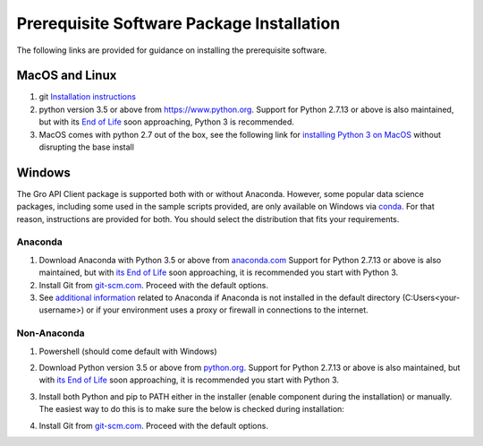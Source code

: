 Prerequisite Software Package Installation
##########################################

The following links are provided for guidance on installing the prerequisite software.
 
MacOS and Linux
===============

1. git `Installation instructions <https://git-scm.com/book/en/v2/Getting-Started-Installing-Git>`_
2. python version 3.5 or above from `<https://www.python.org>`_. Support for Python 2.7.13 or above is also maintained, but with its `End of Life <https://mail.python.org/pipermail/python-dev/2018-March/152348.html>`_ soon approaching, Python 3 is recommended.
3. MacOS comes with python 2.7 out of the box, see the following link for `installing Python 3 on MacOS <https://docs.python-guide.org/starting/install3/osx/>`_ without disrupting the base install

Windows
=======

The Gro API Client package is supported both with or without Anaconda. However, some popular data science packages, including some used in the sample scripts provided, are only available on Windows via `conda <https://docs.conda.io/en/latest/>`_. For that reason, instructions are provided for both. You should select the distribution that fits your requirements.

Anaconda
--------
1. Download Anaconda with Python 3.5 or above from `anaconda.com <https://www.anaconda.com/distribution/>`_ Support for Python 2.7.13 or above is also maintained, but with `its End of Life <https://mail.python.org/pipermail/python-dev/2018-March/152348.html>`_ soon approaching, it is recommended you start with Python 3.
2. Install Git from `git-scm.com <https://git-scm.com/download/win>`_. Proceed with the default options.
3. See `additional information <./anaconda-additional-information.rst>`_ related to Anaconda if Anaconda is not installed in the default directory (C:\Users\<your-username>) or if your environment uses a proxy or firewall in connections to the internet.

Non-Anaconda 
------------
#. Powershell (should come default with Windows)
#. Download Python version 3.5 or above from `python.org <https://www.python.org/downloads/windows/>`_. Support for Python 2.7.13 or above is also maintained, but with `its End of Life <https://mail.python.org/pipermail/python-dev/2018-March/152348.html>`_ soon approaching, it is recommended you start with Python 3.
#. Install both Python and pip to PATH either in the installer (enable component during the installation) or manually. The easiest way to do this is to make sure the below is checked during installation:

   .. image:: ../_images/python3-path.PNG
    :align: center
    :alt: Add python to path installer
  
#. Install Git from `git-scm.com <https://git-scm.com/download/win>`_. Proceed with the default options.
